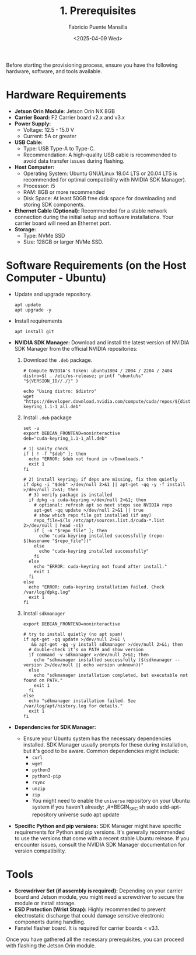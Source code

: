 #+TITLE: 1. Prerequisites
#+AUTHOR: Fabricio Puente Mansilla
#+DATE: <2025-04-09 Wed>
#+EMAIL: fpuentem@visiontechconsulting.ca
#+EXCLUDE_TAGS: noexport debian
#+OPTIONS: email:t toc:nil num:nil

Before starting the provisioning process, ensure you have the
following hardware, software, and tools available.

* Hardware Requirements

- *Jetson Orin Module*: Jetson Orin NX 8GB
- *Carrier Board:* F2 Carrier board v2.x and v3.x
- *Power Supply:*
  - Voltage: 12.5 - 15.0 V
  - Current: 5A or greater
- *USB Cable:*
  - Type: USB Type-A to Type-C.
  - Recommendation: A high-quality USB cable is recommended to avoid
    data transfer issues during flashing.
- *Host Computer:*
  - Operating System: Ubuntu GNU/Linux 18.04 LTS or 20.04 LTS is
    recommended for optimal compatibility with NVIDIA SDK Manager).
  - Processor: i5
  - RAM: 8GB or more recommended
  - Disk Space: At least 50GB free disk space for downloading and
    storing SDK components.
- *Ethernet Cable (Optional):* Recommended for a stable network
  connection during the initial setup and software installations. Your
  carrier board will need an Ethernet port.
- *Storage:*
  - Type: NVMe SSD
  - Size: 128GB or larger NVMe SSD.

* Software Requirements (on the Host Computer - Ubuntu)

- Update and upgrade repository.

  #+BEGIN_SRC shell :results none :exports code :dir /sudo::
    apt update
    apt upgrade -y
 #+END_SRC

- Install requirements

  #+BEGIN_SRC shell :results none :exports code :dir /sudo::
    apt install git
 #+END_SRC

- *NVIDIA SDK Manager:* Download and install the latest version of
  NVIDIA SDK Manager from the official NVIDIA repositories:

  1. Download the ~.deb~ package.

     #+BEGIN_SRC shell :dir ~/Downloads :results output
       # Compute NVIDIA's token: ubuntu1804 / 2004 / 2204 / 2404
       distro=$( . /etc/os-release; printf "ubuntu%s" "${VERSION_ID//./}" )

       echo "Using distro: $distro"
       wget "https://developer.download.nvidia.com/compute/cuda/repos/${distro}/x86_64/cuda-keyring_1.1-1_all.deb"
     #+END_SRC

  2. Install ~.deb~ package

     #+BEGIN_SRC shell :results none :exports both :dir /sudo::~/Downloads/
       set -u
       export DEBIAN_FRONTEND=noninteractive
       deb="cuda-keyring_1.1-1_all.deb"

       # 1) sanity check
       if [ ! -f "$deb" ]; then
         echo "ERROR: $deb not found in ~/Downloads."
         exit 1
       fi

       # 2) install keyring; if deps are missing, fix them quietly
       if dpkg -i "$deb" >/dev/null 2>&1 || apt-get -qq -y -f install >/dev/null 2>&1; then
         # 3) verify package is installed
         if dpkg -s cuda-keyring >/dev/null 2>&1; then
           # optional: refresh apt so next steps see NVIDIA repo
           apt-get -qq update >/dev/null 2>&1 || true
           # show which repo file got installed (if any)
           repo_file=$(ls /etc/apt/sources.list.d/cuda-*.list 2>/dev/null | head -n1)
           if [ -n "$repo_file" ]; then
             echo "cuda-keyring installed successfully (repo: $(basename "$repo_file"))"
           else
             echo "cuda-keyring installed successfully"
           fi
         else
           echo "ERROR: cuda-keyring not found after install."
           exit 1
         fi
       else
         echo "ERROR: cuda-keyring installation failed. Check /var/log/dpkg.log"
         exit 1
       fi
     #+END_SRC

  3. Install ~sdkmanager~

     #+BEGIN_SRC shell :results output :exports both :dir /sudo::~/Downloads/
       export DEBIAN_FRONTEND=noninteractive

       # try to install quietly (no apt spam)
       if apt-get -qq update >/dev/null 2>&1 \
          && apt-get -qq -y install sdkmanager >/dev/null 2>&1; then
         # double-check it’s on PATH and show version
         if command -v sdkmanager >/dev/null 2>&1; then
           echo "sdkmanager installed successfully ($(sdkmanager --version 2>/dev/null || echo version unknown))"
         else
           echo "sdkmanager installation completed, but executable not found on PATH."
           exit 1
         fi
       else
         echo "sdkmanager installation failed. See /var/log/apt/history.log for details."
         exit 1
       fi
     #+END_SRC

- *Dependencies for SDK Manager:*
  - Ensure your Ubuntu system has the necessary dependencies
    installed. SDK Manager usually prompts for these during
    installation, but it's good to be aware. Common dependencies might
    include:
    - ~curl~
    - ~wget~
    - ~python3~
    - ~python3-pip~
    - ~rsync~
    - ~unzip~
    - ~zip~
    - You might need to enable the ~universe~ repository on your Ubuntu
      system if you haven't already:
      ,#+BEGIN_SRC sh
        sudo add-apt-repository universe
        sudo apt update
    #+END_SRC
- *Specific Python and pip versions:* SDK Manager might have specific
  requirements for Python and pip versions. It's generally recommended
  to use the versions that come with a recent stable Ubuntu
  release. If you encounter issues, consult the NVIDIA SDK Manager
  documentation for version compatibility.

* Tools

- *Screwdriver Set (if assembly is required):* Depending on your carrier
  board and Jetson module, you might need a screwdriver to secure the
  module or install storage.
- *ESD Protection (Wrist Strap):* Highly recommended to prevent
  electrostatic discharge that could damage sensitive electronic
  components during handling.
- Fanstel flasher board. It is required for carrier boards < v3.1.

Once you have gathered all the necessary prerequisites, you can
proceed with flashing the Jetson Orin module.
